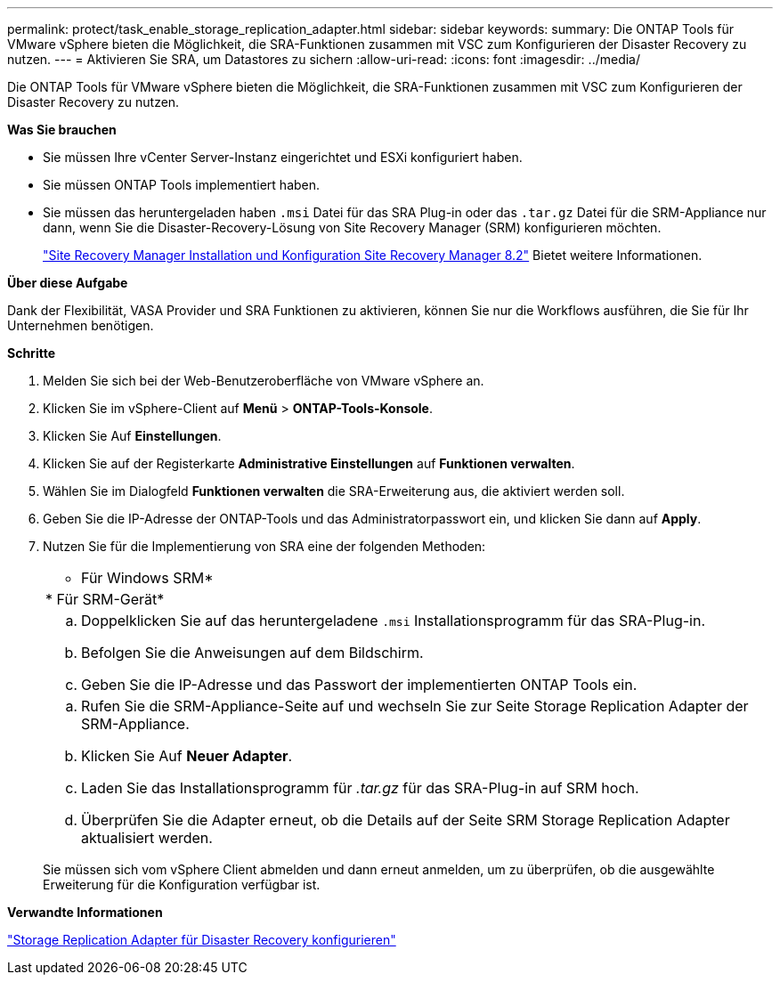 ---
permalink: protect/task_enable_storage_replication_adapter.html 
sidebar: sidebar 
keywords:  
summary: Die ONTAP Tools für VMware vSphere bieten die Möglichkeit, die SRA-Funktionen zusammen mit VSC zum Konfigurieren der Disaster Recovery zu nutzen. 
---
= Aktivieren Sie SRA, um Datastores zu sichern
:allow-uri-read: 
:icons: font
:imagesdir: ../media/


[role="lead"]
Die ONTAP Tools für VMware vSphere bieten die Möglichkeit, die SRA-Funktionen zusammen mit VSC zum Konfigurieren der Disaster Recovery zu nutzen.

*Was Sie brauchen*

* Sie müssen Ihre vCenter Server-Instanz eingerichtet und ESXi konfiguriert haben.
* Sie müssen ONTAP Tools implementiert haben.
* Sie müssen das heruntergeladen haben `.msi` Datei für das SRA Plug-in oder das `.tar.gz` Datei für die SRM-Appliance nur dann, wenn Sie die Disaster-Recovery-Lösung von Site Recovery Manager (SRM) konfigurieren möchten.
+
https://docs.vmware.com/en/Site-Recovery-Manager/8.2/com.vmware.srm.install_config.doc/GUID-B3A49FFF-E3B9-45E3-AD35-093D896596A0.html["Site Recovery Manager Installation und Konfiguration Site Recovery Manager 8.2"] Bietet weitere Informationen.



*Über diese Aufgabe*

Dank der Flexibilität, VASA Provider und SRA Funktionen zu aktivieren, können Sie nur die Workflows ausführen, die Sie für Ihr Unternehmen benötigen.

*Schritte*

. Melden Sie sich bei der Web-Benutzeroberfläche von VMware vSphere an.
. Klicken Sie im vSphere-Client auf *Menü* > *ONTAP-Tools-Konsole*.
. Klicken Sie Auf *Einstellungen*.
. Klicken Sie auf der Registerkarte *Administrative Einstellungen* auf *Funktionen verwalten*.
. Wählen Sie im Dialogfeld *Funktionen verwalten* die SRA-Erweiterung aus, die aktiviert werden soll.
. Geben Sie die IP-Adresse der ONTAP-Tools und das Administratorpasswort ein, und klicken Sie dann auf *Apply*.
. Nutzen Sie für die Implementierung von SRA eine der folgenden Methoden:
+
|===


 a| 
* Für Windows SRM*
| * Für SRM-Gerät* 


 a| 
.. Doppelklicken Sie auf das heruntergeladene `.msi` Installationsprogramm für das SRA-Plug-in.
.. Befolgen Sie die Anweisungen auf dem Bildschirm.
.. Geben Sie die IP-Adresse und das Passwort der implementierten ONTAP Tools ein.

 a| 
.. Rufen Sie die SRM-Appliance-Seite auf und wechseln Sie zur Seite Storage Replication Adapter der SRM-Appliance.
.. Klicken Sie Auf *Neuer Adapter*.
.. Laden Sie das Installationsprogramm für _.tar.gz_ für das SRA-Plug-in auf SRM hoch.
.. Überprüfen Sie die Adapter erneut, ob die Details auf der Seite SRM Storage Replication Adapter aktualisiert werden.


|===
+
Sie müssen sich vom vSphere Client abmelden und dann erneut anmelden, um zu überprüfen, ob die ausgewählte Erweiterung für die Konfiguration verfügbar ist.



*Verwandte Informationen*

link:../concepts/concept_manage_disaster_recovery_setup_using_srm.html["Storage Replication Adapter für Disaster Recovery konfigurieren"]
